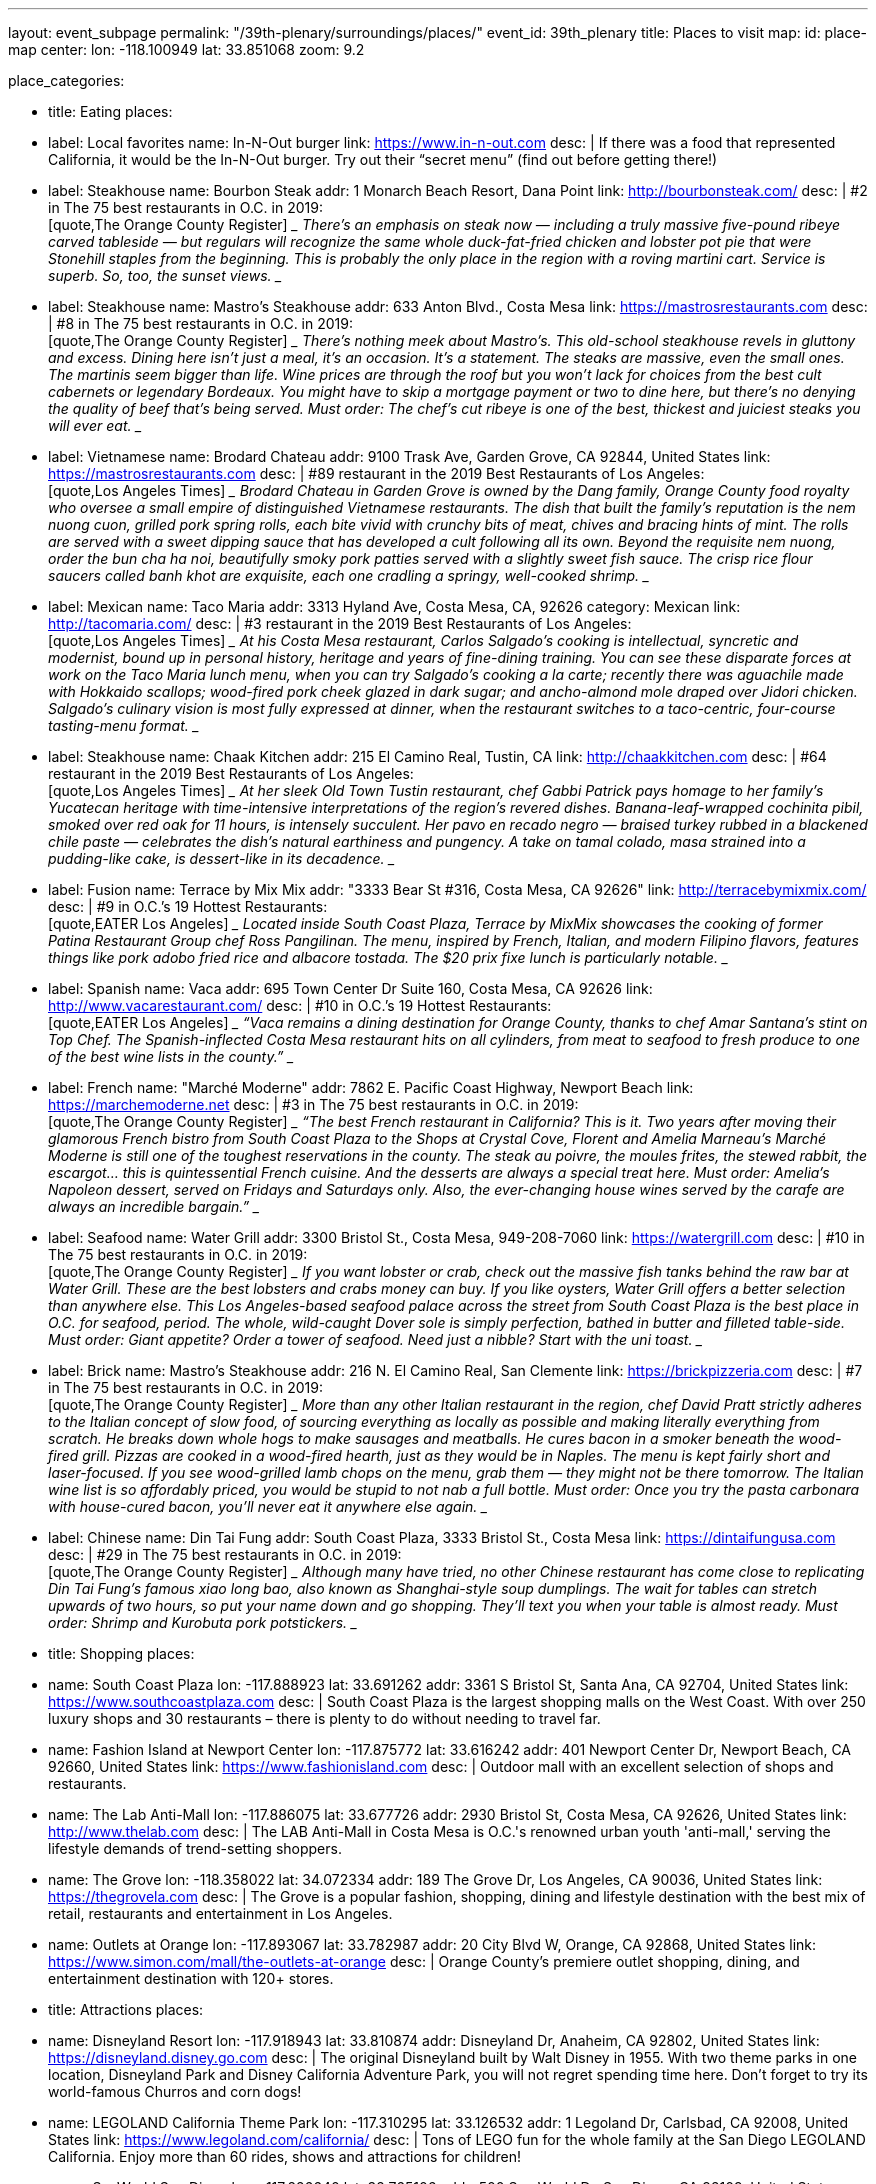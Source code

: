 ---
layout: event_subpage
permalink: "/39th-plenary/surroundings/places/"
event_id: 39th_plenary
title: Places to visit
map:
  id: place-map
  center:
    lon: -118.100949
    lat: 33.851068
  zoom: 9.2

place_categories:

- title: Eating
  places:

  - label: Local favorites
    name: In-N-Out burger
    link: https://www.in-n-out.com
    desc: |
      If there was a food that represented California, it would be the In-N-Out burger.
      Try out their “secret menu” (find out before getting there!)

  - label: Steakhouse
    name: Bourbon Steak
    addr: 1 Monarch Beach Resort, Dana Point
    link: http://bourbonsteak.com/
    desc: |
      #2 in The 75 best restaurants in O.C. in 2019:
      +
      [quote,The Orange County Register]
      ____
      There’s an emphasis on steak now — including a truly massive five-pound ribeye carved tableside — but regulars will recognize the same whole duck-fat-fried chicken and lobster pot pie that were Stonehill staples from the beginning. This is probably the only place in the region with a roving martini cart. Service is superb. So, too, the sunset views.
      ____

  - label: Steakhouse
    name: Mastro’s Steakhouse
    addr: 633 Anton Blvd., Costa Mesa
    link: https://mastrosrestaurants.com
    desc: |
      #8 in The 75 best restaurants in O.C. in 2019:
      +
      [quote,The Orange County Register]
      ____
      There’s nothing meek about Mastro’s. This old-school steakhouse revels in gluttony and excess. Dining here isn’t just a meal, it’s an occasion. It’s a statement. The steaks are massive, even the small ones. The martinis seem bigger than life. Wine prices are through the roof but you won’t lack for choices from the best cult cabernets or legendary Bordeaux. You might have to skip a mortgage payment or two to dine here, but there’s no denying the quality of beef that’s being served. Must order: The chef’s cut ribeye is one of the best, thickest and juiciest steaks you will ever eat.
      ____


  - label: Vietnamese
    name: Brodard Chateau
    addr: 9100 Trask Ave, Garden Grove, CA 92844, United States
    link: https://mastrosrestaurants.com
    desc: |
      #89 restaurant in the 2019 Best Restaurants of Los Angeles:
      +
      [quote,Los Angeles Times]
      ____
      Brodard Chateau in Garden Grove is owned by the Dang family, Orange County food royalty who oversee a small empire of distinguished Vietnamese restaurants. The dish that built the family’s reputation is the nem nuong cuon, grilled pork spring rolls, each bite vivid with crunchy bits of meat, chives and bracing hints of mint. The rolls are served with a sweet dipping sauce that has developed a cult following all its own. Beyond the requisite nem nuong, order the bun cha ha noi, beautifully smoky pork patties served with a slightly sweet fish sauce. The crisp rice flour saucers called banh khot are exquisite, each one cradling a springy, well-cooked shrimp.
      ____

  - label: Mexican
    name: Taco Maria
    addr: 3313 Hyland Ave, Costa Mesa, CA, 92626
    category: Mexican
    link: http://tacomaria.com/
    desc: |
      #3 restaurant in the 2019 Best Restaurants of Los Angeles:
      +
      [quote,Los Angeles Times]
      ____
      At his Costa Mesa restaurant, Carlos Salgado’s cooking is intellectual, syncretic and modernist, bound up in personal history, heritage and years of fine-dining training. You can see these disparate forces at work on the Taco Maria lunch menu, when you can try Salgado’s cooking a la carte; recently there was aguachile made with Hokkaido scallops; wood-fired pork cheek glazed in dark sugar; and ancho-almond mole draped over Jidori chicken. Salgado’s culinary vision is most fully expressed at dinner, when the restaurant switches to a taco-centric, four-course tasting-menu format.
      ____

  - label: Steakhouse
    name: Chaak Kitchen
    addr: 215 El Camino Real, Tustin, CA
    link: http://chaakkitchen.com
    desc: |
      #64 restaurant in the 2019 Best Restaurants of Los Angeles:
      +
      [quote,Los Angeles Times]
      ____
      At her sleek Old Town Tustin restaurant, chef Gabbi Patrick pays homage to her family’s Yucatecan heritage with time-intensive interpretations of the region’s revered dishes. Banana-leaf-wrapped cochinita pibil, smoked over red oak for 11 hours, is intensely succulent. Her pavo en recado negro — braised turkey rubbed in a blackened chile paste — celebrates the dish’s natural earthiness and pungency. A take on tamal colado, masa strained into a pudding-like cake, is dessert-like in its decadence.
      ____


  - label: Fusion
    name: Terrace by Mix Mix
    addr: "3333 Bear St #316, Costa Mesa, CA 92626"
    link: http://terracebymixmix.com/
    desc: |
      #9 in O.C.’s 19 Hottest Restaurants:
      +
      [quote,EATER Los Angeles]
      ____
      Located inside South Coast Plaza, Terrace by MixMix showcases the cooking of former Patina Restaurant Group chef Ross Pangilinan. The menu, inspired by French, Italian, and modern Filipino flavors, features things like pork adobo fried rice and albacore tostada. The $20 prix fixe lunch is particularly notable.
      ____

  - label: Spanish
    name: Vaca
    addr: 695 Town Center Dr Suite 160, Costa Mesa, CA 92626
    link: http://www.vacarestaurant.com/
    desc: |
      #10 in O.C.’s 19 Hottest Restaurants:
      +
      [quote,EATER Los Angeles]
      ____
      “Vaca remains a dining destination for Orange County, thanks to chef Amar Santana’s stint on Top Chef. The Spanish-inflected Costa Mesa restaurant hits on all cylinders, from meat to seafood to fresh produce to one of the best wine lists in the county.”
      ____

  - label: French
    name: "Marché Moderne"
    addr: 7862 E. Pacific Coast Highway, Newport Beach
    link: https://marchemoderne.net
    desc: |
      #3 in The 75 best restaurants in O.C. in 2019:
      +
      [quote,The Orange County Register]
      ____
      “The best French restaurant in California? This is it. Two years after moving their glamorous French bistro from South Coast Plaza to the Shops at Crystal Cove, Florent and Amelia Marneau’s Marché Moderne is still one of the toughest reservations in the county. The steak au poivre, the moules frites, the stewed rabbit, the escargot… this is quintessential French cuisine. And the desserts are always a special treat here. Must order: Amelia’s Napoleon dessert, served on Fridays and Saturdays only. Also, the ever-changing house wines served by the carafe are always an incredible bargain.”
      ____

  - label: Seafood
    name: Water Grill
    addr: 3300 Bristol St., Costa Mesa, 949-208-7060
    link: https://watergrill.com
    desc: |
      #10 in The 75 best restaurants in O.C. in 2019:
      +
      [quote,The Orange County Register]
      ____
      If you want lobster or crab, check out the massive fish tanks behind the raw bar at Water Grill. These are the best lobsters and crabs money can buy. If you like oysters, Water Grill offers a better selection than anywhere else. This Los Angeles-based seafood palace across the street from South Coast Plaza is the best place in O.C. for seafood, period. The whole, wild-caught Dover sole is simply perfection, bathed in butter and filleted table-side. Must order: Giant appetite? Order a tower of seafood. Need just a nibble? Start with the uni toast.
      ____

  - label: Brick
    name: Mastro’s Steakhouse
    addr: 216 N. El Camino Real, San Clemente
    link: https://brickpizzeria.com
    desc: |
      #7 in The 75 best restaurants in O.C. in 2019:
      +
      [quote,The Orange County Register]
      ____
      More than any other Italian restaurant in the region, chef David Pratt strictly adheres to the Italian concept of slow food, of sourcing everything as locally as possible and making literally everything from scratch. He breaks down whole hogs to make sausages and meatballs. He cures bacon in a smoker beneath the wood-fired grill. Pizzas are cooked in a wood-fired hearth, just as they would be in Naples. The menu is kept fairly short and laser-focused. If you see wood-grilled lamb chops on the menu, grab them — they might not be there tomorrow. The Italian wine list is so affordably priced, you would be stupid to not nab a full bottle. Must order: Once you try the pasta carbonara with house-cured bacon, you’ll never eat it anywhere else again.
      ____

  - label: Chinese
    name: Din Tai Fung
    addr: South Coast Plaza, 3333 Bristol St., Costa Mesa
    link: https://dintaifungusa.com
    desc: |
      #29 in The 75 best restaurants in O.C. in 2019:
      +
      [quote,The Orange County Register]
      ____
      Although many have tried, no other Chinese restaurant has come close to replicating Din Tai Fung’s famous xiao long bao, also known as Shanghai-style soup dumplings. The wait for tables can stretch upwards of two hours, so put your name down and go shopping. They’ll text you when your table is almost ready. Must order: Shrimp and Kurobuta pork potstickers.
      ____


- title: Shopping
  places:

  - name: South Coast Plaza
    lon: -117.888923
    lat: 33.691262
    addr: 3361 S Bristol St, Santa Ana, CA 92704, United States
    link: https://www.southcoastplaza.com
    desc: |
      South Coast Plaza is the largest shopping malls on the West Coast.
      With over 250 luxury shops and 30 restaurants – there is plenty to do without needing to travel far.

  - name: Fashion Island at Newport Center
    lon: -117.875772
    lat: 33.616242
    addr: 401 Newport Center Dr, Newport Beach, CA 92660, United States
    link: https://www.fashionisland.com
    desc: |
      Outdoor mall with an excellent selection of shops and restaurants.

  - name: The Lab Anti-Mall
    lon: -117.886075
    lat: 33.677726
    addr: 2930 Bristol St, Costa Mesa, CA 92626, United States
    link: http://www.thelab.com
    desc: |
      The LAB Anti-Mall in Costa Mesa is O.C.'s renowned urban youth 'anti-mall,' serving the lifestyle demands of trend-setting shoppers.

  - name: The Grove
    lon: -118.358022
    lat: 34.072334
    addr: 189 The Grove Dr, Los Angeles, CA 90036, United States
    link: https://thegrovela.com
    desc: |
      The Grove is a popular fashion, shopping, dining and lifestyle destination with the best mix of retail, restaurants and entertainment in Los Angeles.

  - name: Outlets at Orange
    lon: -117.893067
    lat: 33.782987
    addr: 20 City Blvd W, Orange, CA 92868, United States
    link: https://www.simon.com/mall/the-outlets-at-orange
    desc: |
      Orange County's premiere outlet shopping, dining, and entertainment destination with 120+ stores.

- title: Attractions
  places:

  - name: Disneyland Resort
    lon: -117.918943
    lat: 33.810874
    addr: Disneyland Dr, Anaheim, CA 92802, United States
    link: https://disneyland.disney.go.com
    desc: |
      The original Disneyland built by Walt Disney in 1955. With two theme parks in one location, Disneyland Park and Disney California Adventure Park, you will not regret spending time here. Don't forget to try its world-famous Churros and corn dogs!


  - name: LEGOLAND California Theme Park
    lon: -117.310295
    lat: 33.126532
    addr: 1 Legoland Dr, Carlsbad, CA 92008, United States
    link: https://www.legoland.com/california/
    desc: |
      Tons of LEGO fun for the whole family at the San Diego LEGOLAND California. Enjoy more than 60 rides, shows and attractions for children!


  - name: SeaWorld San Diego
    lon: -117.226640
    lat: 32.765106
    addr: 500 Sea World Dr, San Diego, CA 92109, United States
    link: https://seaworld.com/san-diego/
    desc: |
      SeaWorld San Diego offers exciting rides, up-close animal encounters and more. Spread across 190 acres on beautiful Mission Bay Park, SeaWorld is known for amazing animals, interactive attractions, aquariums, beautiful landscaping and rides.
      Opportunities include touching sharks and feel tiny cleaner fish gently nibble at your hands.
      From there, guests dive into a world of dolphins, penguins, sharks, orcas and hundreds of other marine animals.


  - name: Universal Studios Hollywood
    lon: -118.353292
    lat: 34.138401
    addr: 100 Universal City Plaza, Universal City, CA 91608, United States
    link: https://www.universalstudioshollywood.com
    desc: |
      Find a full day of action-packed entertainment all in one place: thrilling Theme Park rides and shows, a real working movie studio, and Los Angeles' best shops, restaurants and cinemas at CityWalk. Universal Studios Hollywood is a unique experience that's fun for the whole family.



---
:page-liquid:

{%- for cat in page.place_categories %}
== {{ cat.title }}

[.place-list]
{% for place in cat.places %}
- {% if place.label %}{{ place.label }}: {% endif %}[.title]*{%- if place.lat and place.lon %}+++<span data-map-marker data-map-id="place-map" data-map-marker-id="{{ forloop.index0 }}-{{ place.name }}" data-map-marker-place-details='{"title": "{{ place.name }}"}' data-map-marker-coords='{"lon": {{ place.lon }}, "lat": {{ place.lat }}}'>{{ place.name }}</span>+++{% else %}{{ place.name }}{% endif %}*
{%- if place.desc %}
+
{{ place.desc }}
{% endif %}
{%- if place.addr %}
+
https://maps.google.com/?q={{ place.name | url_encode }}%20{{ place.addr | url_encode }}[{{ place.addr }}]
{% endif %}
{%- if place.link %}
+
{{ place.link }}
{% endif %}
{% endfor %}
{% endfor %}